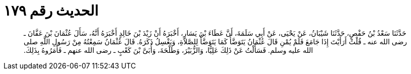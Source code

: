 
= الحديث رقم ١٧٩

[quote.hadith]
حَدَّثَنَا سَعْدُ بْنُ حَفْصٍ، حَدَّثَنَا شَيْبَانُ، عَنْ يَحْيَى، عَنْ أَبِي سَلَمَةَ، أَنَّ عَطَاءَ بْنَ يَسَارٍ، أَخْبَرَهُ أَنْ زَيْدَ بْنَ خَالِدٍ أَخْبَرَهُ أَنَّهُ، سَأَلَ عُثْمَانَ بْنَ عَفَّانَ ـ رضى الله عنه ـ قُلْتُ أَرَأَيْتَ إِذَا جَامَعَ فَلَمْ يُمْنِ قَالَ عُثْمَانُ يَتَوَضَّأُ كَمَا يَتَوَضَّأُ لِلصَّلاَةِ، وَيَغْسِلُ ذَكَرَهُ‏.‏ قَالَ عُثْمَانُ سَمِعْتُهُ مِنْ رَسُولِ اللَّهِ صلى الله عليه وسلم‏.‏ فَسَأَلْتُ عَنْ ذَلِكَ عَلِيًّا، وَالزُّبَيْرَ، وَطَلْحَةَ، وَأُبَىَّ بْنَ كَعْبٍ ـ رضى الله عنهم ـ فَأَمَرُوهُ بِذَلِكَ‏.‏